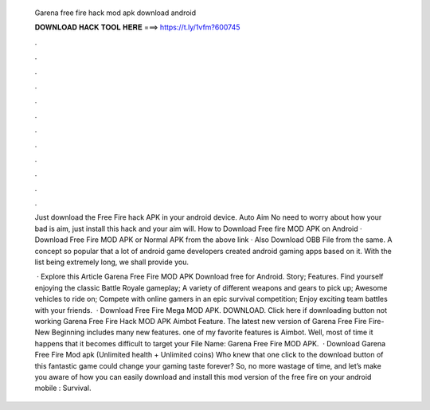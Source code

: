   Garena free fire hack mod apk download android
  
  
  
  𝐃𝐎𝐖𝐍𝐋𝐎𝐀𝐃 𝐇𝐀𝐂𝐊 𝐓𝐎𝐎𝐋 𝐇𝐄𝐑𝐄 ===> https://t.ly/1vfm?600745
  
  
  
  .
  
  
  
  .
  
  
  
  .
  
  
  
  .
  
  
  
  .
  
  
  
  .
  
  
  
  .
  
  
  
  .
  
  
  
  .
  
  
  
  .
  
  
  
  .
  
  
  
  .
  
  Just download the Free Fire hack APK in your android device. Auto Aim No need to worry about how your bad is aim, just install this hack and your aim will. How to Download Free fire MOD APK on Android · Download Free Fire MOD APK or Normal APK from the above link · Also Download OBB File from the same. A concept so popular that a lot of android game developers created android gaming apps based on it. With the list being extremely long, we shall provide you.
  
   · Explore this Article Garena Free Fire MOD APK Download free for Android. Story; Features. Find yourself enjoying the classic Battle Royale gameplay; A variety of different weapons and gears to pick up; Awesome vehicles to ride on; Compete with online gamers in an epic survival competition; Enjoy exciting team battles with your friends.  · Download Free Fire Mega MOD APK. DOWNLOAD. Click here if downloading button not working Garena Free Fire Hack MOD APK Aimbot Feature. The latest new version of Garena Free Fire Fire-New Beginning includes many new features. one of my favorite features is Aimbot. Well, most of time it happens that it becomes difficult to target your File Name: Garena Free Fire MOD APK.  · Download Garena Free Fire Mod apk (Unlimited health + Unlimited coins) Who knew that one click to the download button of this fantastic game could change your gaming taste forever? So, no more wastage of time, and let’s make you aware of how you can easily download and install this mod version of the free fire on your android mobile : Survival.
